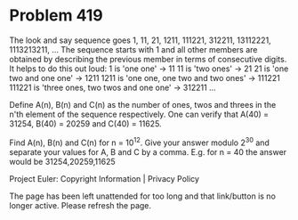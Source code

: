 *   Problem 419

   The look and say sequence goes 1, 11, 21, 1211, 111221, 312211, 13112221,
   1113213211, ...
   The sequence starts with 1 and all other members are obtained by
   describing the previous member in terms of consecutive digits.
   It helps to do this out loud:
   1 is 'one one' → 11
   11 is 'two ones' → 21
   21 is 'one two and one one' → 1211
   1211 is 'one one, one two and two ones' → 111221
   111221 is 'three ones, two twos and one one' → 312211
   ...

   Define A(n), B(n) and C(n) as the number of ones, twos and threes in the
   n'th element of the sequence respectively.
   One can verify that A(40) = 31254, B(40) = 20259 and C(40) = 11625.

   Find A(n), B(n) and C(n) for n = 10^12.
   Give your answer modulo 2^30 and separate your values for A, B and C by a
   comma.
   E.g. for n = 40 the answer would be 31254,20259,11625

   Project Euler: Copyright Information | Privacy Policy

   The page has been left unattended for too long and that link/button is no
   longer active. Please refresh the page.
